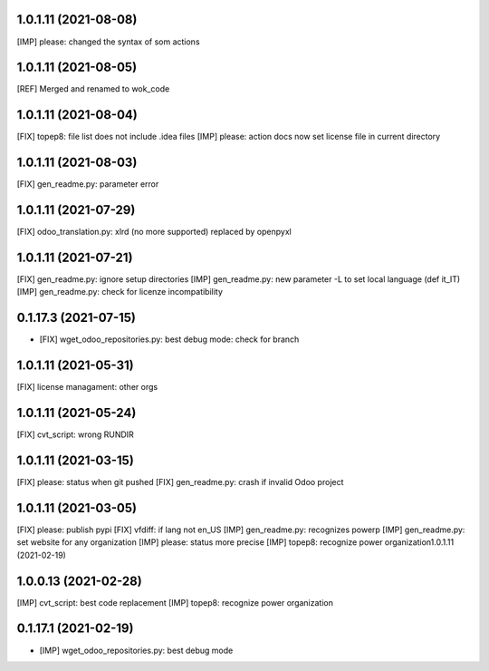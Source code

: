 1.0.1.11 (2021-08-08)
~~~~~~~~~~~~~~~~~~~~~

[IMP] please: changed the syntax of som actions

1.0.1.11 (2021-08-05)
~~~~~~~~~~~~~~~~~~~~~

[REF] Merged and renamed to wok_code

1.0.1.11 (2021-08-04)
~~~~~~~~~~~~~~~~~~~~

[FIX] topep8: file list does not include .idea files
[IMP] please: action docs now set license file in current directory

1.0.1.11 (2021-08-03)
~~~~~~~~~~~~~~~~~~~~

[FIX] gen_readme.py: parameter error

1.0.1.11 (2021-07-29)
~~~~~~~~~~~~~~~~~~~~

[FIX] odoo_translation.py: xlrd (no more supported) replaced by openpyxl

1.0.1.11 (2021-07-21)
~~~~~~~~~~~~~~~~~~~~

[FIX] gen_readme.py: ignore setup directories
[IMP] gen_readme.py: new parameter -L to set local language (def it_IT)
[IMP] gen_readme.py: check for licenze incompatibility


0.1.17.3 (2021-07-15)
~~~~~~~~~~~~~~~~~~~~

* [FIX] wget_odoo_repositories.py: best debug mode: check for branch

1.0.1.11 (2021-05-31)
~~~~~~~~~~~~~~~~~~~~

[FIX] license managament: other orgs

1.0.1.11 (2021-05-24)
~~~~~~~~~~~~~~~~~~~~
[FIX] cvt_script: wrong RUNDIR

1.0.1.11 (2021-03-15)
~~~~~~~~~~~~~~~~~~~~

[FIX] please: status when git pushed
[FIX] gen_readme.py: crash if invalid Odoo project

1.0.1.11 (2021-03-05)
~~~~~~~~~~~~~~~~~~~~

[FIX] please: publish pypi
[FIX] vfdiff: if lang not en_US
[IMP] gen_readme.py: recognizes powerp
[IMP] gen_readme.py: set website for any organization
[IMP] please: status more precise
[IMP] topep8: recognize power organization1.0.1.11 (2021-02-19)

1.0.0.13 (2021-02-28)
~~~~~~~~~~~~~~~~~~~~~

[IMP] cvt_script: best code replacement
[IMP] topep8: recognize power organization

0.1.17.1 (2021-02-19)
~~~~~~~~~~~~~~~~~~~~~

* [IMP] wget_odoo_repositories.py: best debug mode
